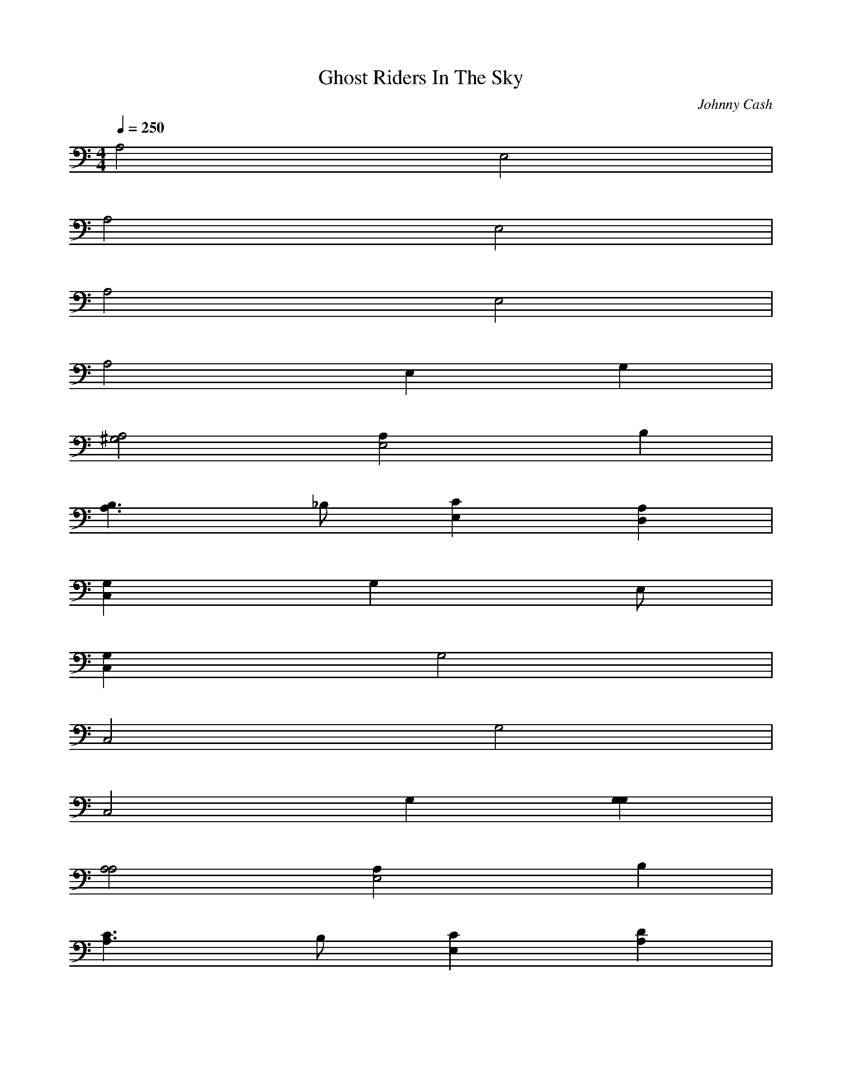 X:1
T:Ghost Riders In The Sky
C:Johnny Cash
N:Asphyx of Brandywine
G:Country/Folk
I:Lute, Harp
Q:1/4=250
M:4/4
L:1/8
K:C
A,4 E,4 |
A,4 E,4 |
A,4 E,4 |
A,4 E,2 G,2 |
[A,4^G,4] [E,4A,2] B,2 |
[B,3A,3] _B, [E,2C2] [D,2A,2] |
[C,2G,2] [G,2] E, |
[C,2G,2] G,4 |
C,4 G,4 |
C,4 G,2 [G,2G,2] |
[A,4A,4] [E,4A,2] B,2 |
[A,3C3] B, [E,2C2] [A,2D2] |
[E4C,4] [E2G,4] B,2 |
[C4E4] G,4 |
[C,4E,4] G,4 |
[C,4E,4] G,2 [EG,2] _E |
[A,2E2] ^G [E,2] A2 G |
[A,2A2] [_E2] [=E,2] E/E/ |
[A,4] D2 [E,4C2] B,2 |
[A,4A,4] [E,2A,2] [G,2A,2] |
[F,4F,4] [F,2C,4] F,2 |
[C4F4] C,4 |
[F,4C,4] C,4 |
[F,4C,4] [C,4] B,2 |
[B,2F,4] A,2 [C,2A,2] [F,2G,2] |
[E2A,4A,4] C2 [A2E,4] C2 |
[A,4A,4E2] C2 [A2E,4] C2 |
[A,4A,4E2] C2 [A2E,4] C2 |
[A,4E2A,4] C2 [A2E,4D2] [C2^F,2] |
[A,4A,4] [E,4^G,2] B,2 |
[A,3C3] B, [E,2C2] [D,2A,2] |
[C,3G,3] ^G, =G,4 E, |
[G,4C,4] G,4 |
C,4 G,4 |
C,4 G,2 [G,2G,2] |
[A,4A,4] [A,2E,4] B,2 |
[B,3A,3] B, [E,2C2] [D,2D2] |
[C,4E4] [E2G,4] B,2 |
[C,4E4] G,4 |
[C,4E4] G,4 |
[C,4E4] G,2 [G,E]_E |
[A,4E2] ^G2 [E,4] A2 G |
[A,2A2] [_E2] [=E,2] E/[A,/E/] |
[A,2E2] D2 [C2E,2] B,2 |
[A,2A,2] [E,2A,2] [A,2G,2] |
[F,4F,4] [F,2C,4] F,2 |
[F,4C4] C,4 |
[F,4C4] C,4 |
[F,4C4] [C,4] C2 |
[B,2F,4] A,2 [C,2A,2] [F,2^F,2] |
[E2A,4^G4] C2 [A2E,4] C2 |
[E2A,4^G4] C2 [A2E,4] C2 |
[E2A,4^G4] C2 [A2E,4] C2 |
[E2A,4^G4] C3/2E/ [_EE,2A2] [A,2=E2C2] |
[C,4F4] G,4 |
[C,4F4] G,4 |
[C,4F4] G,4 |
[C,4F4] G/ G,2 ^G/ C,2 |
[A,4G4] [E,4] G2 |
[A,4E4] E,4 |
[A,4E4] E,4 |
[A,4E4] [E,2E2] [D,2E2] |
[C,4F4] G,4 |
[C,4F4] G,4 |
[C,4F4] G,4 |
[C,4F4] G/ G,2 [C,3/2G3/2] [A,G] |
[A,4G4] [E,4] G2 |
[A,4E4] E,4 |
[A,4E4] E,4 |
[A,4E4] E,2 [A,2E2] |
[F,4F4] [F2C,4] F2 |
[F,4c4] C,4 |
[F,4c4] C,4 |
[F,4c4] [C,4] c2 |
[c2F,4] A2 [C,2A2] [GF,2] ^G |
[AeA,4] E [Cc]B, [A2E,4] c2 |
[A,4A,4E2] C2 [A2E,4] C2 |
[A,4A,4E2] C2 [A2E,4] C2 |
[A,4A,4E2] C2 [A2E,4] C2 |
A,4 [z2E,4] g2 |
[a4A,4] [E,4a2] bb |
[A,4z] c2 b [E,2c2] [D,2a2] |
[C,3g3] a [G,4g2] eg |
[zC,4] g2 f [G,4e2] de |
[c2C,4] b2 [G,4a]_b a^g |
[g2C,4] eg G,e [G,2g2] |
[^g4A,4] [a2E,4] bb |
[zA,4] c2 b [c2E,2] [d2A,2] |
[C,3e3] f [e2G,4] de |
C,2 e/f/^f [gG,4] =f2 e |
[fC,4] e2 d [e2G,4] de |
[c2C,4] b2 [aG,][^gb] [=G,2=g2] |
[g2A,2] a2 [E,4a2] aa |
[zA,4] e2 e [e2E,4] ee |
[zA,4] e de [cE,4] e [zb2] e |
[A,4c]e be [aE,]e [zg2A,2] e |
[F,4f4] [f2C,4] [f2c2-] |
[F,4c8-] [A4-C,4] |
[F,4c8-A8-c8-] [C,4f4-] |
[F,4f8-c8-A8-c2] [z2C,4] c2 |
[F,4f4A4] a2 [C,2a2] [F,2g2] |
[A,4a8-] [E,4e4-] |
[A,4c4e8-a8-] [E,4A4-] |
[A,4A8-e8-a8-] E,4 |
[A,4A8e2a4] [dE,4] g2 [A,-a-] |
[A,4a4] [a2E,4] bc |
[zA,4] c2 b [c2E,2] [zD,2a2] [gC,-] |
[C,3z3] a [g2G,4] [e] g |
[zC,4] g fg [e2G,4] d2 |
[C,4c]^c =cB [z3A4G,4] [Gc] |
[C,2A2] c2 G,^c [G,2e]f |
[A,4g4] [a2E,4] bb |
[zA,4] c2 b [E,2c2] [D,2d2] |
[C,3e3] f [e2G,4] de |
[z2C,4] e/f/^f [gG,4] =f2 e |
[fC,4] e2 d [e2G,4] de |
[c2C,4] c2 [G,a]^g [=G,2=g2] |
[A,2g2] a2 [a2E,4] aa |
[zA,4] e2 e [e2E,4] ee |
[zA,4] [be] de [cE,4] e [zb2] e |
[cA,4] e be [E,a]e [A,g2] [be] |
[F,2f2] f2 [f2C,4] [f2c2] |
[F,4c8] C,4 |
[F,4A8c4] [C,4c4] |
[F,4c8-A8-] [C,4] f/ [a2c2] |
[c2F,4c8A8] a2 [C,2a2] [gF,2e2-] g |
[aA,4e2] _e [d2=E,4=e6-] ^c=c |
[A,4G8-e8] [E,4A4-] |
[A,4A8-G8] E,4 |
[A,2A] A [_eE,] e [A,=e] |
[C,4g4] [gG,4] a2 _e |
[C,] g e [dG,] c |
[C,4d4] [aG,4] g2 e |
[C,4] d2 a [G,/d/_e/]=e/_e [C,2c2] [A,A] |
[A,3A3] _B [A2E,4] G2 |
[A,3E3] G [E,4] c d2 |
[a/A,4] c/g/e/ [Ad]a [dE,4] [c_e] Ac |
[A,4] A/_B,/[EG] c[E,EA] cD, g |
[_e/g/C,4] G2 g/=e [gG,4] a2 g |
[zC,4] c d2 [c2G,4] a/^f/[gc] |
[zC,4] g bg [a2G,4] ge |
[C,2d2] [ea]_e G,c [C,2A2] |
[A,3G3] _B [A2E,4] G2 |
[E2A,4] G_E [=E,4z/] G[zE3/2] z/ [D-A,-] |
[DA,2] C A,C [DE,4] G c/A/A/[D/c/] |
[dA,4] e _e2 [=E,A]d [cA,2] A |
[F,4^F4] [F2C,4] [F2c2] |
[F,4c] C,4 |
[F,4c] C,4 |
[F,4f8c4] [C,4c4] cc |
[c2F,4c8f8] A2 [C,2A2] [GF,2] [^G]b |
[AA,4a8] E [CF]B, [E,4e4A,4] |
[A][E,4A4] |
[A,4A8-e8-A,8-a4] E,4 |
[A,4A8e2A,8] E,4 |
A,4 E,4 |
A,4 E,2 D,2 |
C,4 G,4 |
C,4 [a2G,4] e2 |
[g2C,4] e2 [zG,4] A cd |
[d2C,4] d2 [G,2c2] [G,2A2] |
[A,4A8] E,4 |
A,4 E,2 A,2 |
C,4 G,4 |
C,2 e2 [z2G,4] c2 |
[c2C,4] c2 [aG,4] b2 g |
[zC,4] a _eg [G,2=e4] [zG,2] A |
[A,4G8] E,4 |
A,4 E,4 |
A,4 E,4 |
A,4 E,2 A,2 |
F,4 C,4 |
F,4 C,4 |
[^g2F,4] c [zd4] C,4 |
[F,2c2] a2 [C,4a4-] |
[F,4a4] C,2 F,2 |
A,4 [E,4a4] |
A,2 ce [z2E,4] c2 |
[A,4a4] [_e/E,4] g=e3/2 A,-|
A,A cd [d2E,4] cA |[A,4G8-] E,4 |
[A,4G4] E,2 D,2 |
C,4 G,4 |
C,4 G,4 |
[C,2a2] e2 [c2G,4] ad |
[zC,4] d2 [G,2c2] [za3-] G,2 |
[A,4a] E,4 |A,4 E,2 D,2 |
C,4 G,4 |
C,4 G,4 |
[aC,4] c eg [g2G,4] g2 |
[f2C,4] e2 [G,d]e [G,2c2] |
[A,4a8-] E,4 |[A,4a8-] E,4 |
[A,4a8] E,4 |
A,4 E,2 A,2 |
F,4 C,4 |
F,4 C,4 |
[F,4d4] [C,4d4] |
[F,4c4] [a2C,4] g2 |
[F,4g8-] C,2 F,2 |
[A,4g4] [z2E,4] g2 |
[A,2e2] c2 [d2E,4] d2 |
[c2A,4] AG [^G2E,4] cA |
[dA,4] c AG [E,_eA4] A,2 C,- |
C,4 [_e2G,4] g=e |
[a2C,4] g2 [_eG,4] g =eA |
[B2C,4] d2 [z2G,4] a2 |
[gC,4] e d2 [G,2c2] [C,2A2] |
[A,3A3] A [A2E,4] G2 |
[A,4E8] [z2E,4] ^c2 |
[cA,4] e g [za3] [z2E,4] cd |
[A,2d2] dc [E,2d2] [aD,2] g |
[C,4a4] [z3/2G,4] g d[C,/-g/-] |
[C,2g2] eA [c2G,4] [z2d2-] |
[z2C,4d2] a2 [gG,4] e da |
[_e/C,4] =E/d cA [G,d]c [C,A]G |
[A,2A2] z/ _B [E,2A2] G3/2 [A,-E-] |
[A,4E4] [E2E,4] C2 |
[D2A,4] D2 [G2E,4] cd |
[zA,4] ^c2 g E,=c [A,2d2] |
[F,4d4] [C,4d4] |
[F,4c4] [C,4b4] |
[F,4a4] [C,4g4] |
[F,7/2e7/2] d/ [z2C,4] c2 |
[F,4d4] [C,2c2] [F,2A2] |
[A,4G8-] E,4 |
[A,4G4] [zE,4] G E2 |
[A,4C4] [z2E,4] DC |
[A,4A,8] E,4 |
